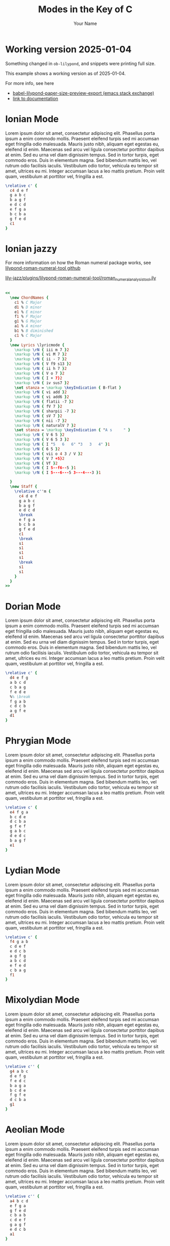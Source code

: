 #+TITLE: Modes in the Key of C
#+AUTHOR: Your Name
#+OPTIONS: num:nil toc:nil date:nil
#+LATEX_HEADER: \usepackage[cm]{fullpage}
#+LATEX_HEADER: \usepackage{fancyhdr}
#+LATEX_HEADER: \usepackage[headheight=15pt, headsep=10pt, top=1in]{geometry} % Ensure sufficient header space
#+LATEX_HEADER: \pagestyle{fancy}
#+LATEX_HEADER: \fancyhf{}
#+LATEX_HEADER: \fancyhead[L]{\textbf{Modes in the Key of C}}
#+LATEX_HEADER: \fancyhead[R]{\textbf{Your Name}}
#+LATEX_HEADER: \fancyfoot[C]{\thepage}
#+LATEX_HEADER: \renewcommand{\headrulewidth}{0.4pt} % Optional: Add a horizontal rule below the header

#+LATEX_HEADER: \makeatletter
#+LATEX_HEADER: \let\ps@plain\ps@fancy % Apply "fancy" style to the first page
#+LATEX_HEADER: \let\maketitle\relax % Suppress default title/author rendering
#+LATEX_HEADER: \makeatother

#+PROPERTY: header-args:lilypond :noweb yes :exports results
#+PROPERTY: header-args:lilypond :prologue (org-babel-ref-resolve "settings[]")

#+name: settings
#+begin_src lilypond :exports none
  \version "2.24.2"

  \include "lilypond-book-preamble.ly"

  \include "jazzchords.ily"
  %% \include "lilyjazz.ily"
  \include "jazzextras.ily"
  \include "roman_numeral_analysis_tool.ily"
  \include "bv_definitions.ily"

  #(ly:set-option 'use-paper-size-for-page #f)
  #(ly:set-option 'tall-page-formats 'pdf)

  \paper{
    indent=0\mm
    line-width=170\mm
    oddFooterMarkup=##f
    oddHeaderMarkup=##f
    bookTitleMarkup=##f
    scoreTitleMarkup=##f

    #(define fonts
      (set-global-fonts
       #:music "lilyjazz"
       #:brace "lilyjazz"
       #:sans "lilyjazz-chord"
       #:factor (/ staff-height pt 18)
     ))
  }
#+end_src

* Working version 2025-01-04

Something changed in =ob-lilypond=, and snippets were printing full size.

This example shows a working version as of 2025-01-04.

For more info, see here
- [[https://emacs.stackexchange.com/questions/70551/babel-lilypond-paper-size-preview-export][babel-lilypond-paper-size-preview-export (emacs stack exchange)]]
- [[https://lilypond.org/doc/v2.24/Documentation/usage/other-programs][link to documentation]]

* Ionian Mode

Lorem ipsum dolor sit amet, consectetur adipiscing elit. Phasellus
porta ipsum a enim commodo mollis. Praesent eleifend turpis sed mi
accumsan eget fringilla odio malesuada. Mauris justo nibh, aliquam
eget egestas eu, eleifend id enim. Maecenas sed arcu vel ligula
consectetur porttitor dapibus at enim. Sed eu urna vel diam dignissim
tempus. Sed in tortor turpis, eget commodo eros. Duis in elementum
magna. Sed bibendum mattis leo, vel rutrum odio facilisis iaculis.
Vestibulum odio tortor, vehicula eu tempor sit amet, ultrices eu mi.
Integer accumsan lacus a leo mattis pretium. Proin velit quam,
vestibulum at porttitor vel, fringilla a est.

#+begin_src lilypond :file ionian.pdf
    \relative c' {
      c4 d e f
      g a b c
      b a g f
      e d c d
      e f g a
      b c b a
      g f e d
      c1
    }
#+end_src

* Ionian jazzy

For more information on how the Roman numeral package works, see
[[https://github.com/davidnalesnik/lilypond-roman-numeral-tool][lilypond-roman-numeral-tool github]]

[[file:~/dev/github-bv/lily-jazz/plugins/lilypond-roman-numeral-tool/roman_numeral_analysis_tool.ily][lily-jazz/plugins/lilypond-roman-numeral-tool/roman_numeral_analysis_tool.ily]]

#+begin_src lilypond :file ionian-jazz.pdf :exports both

  <<
    \new ChordNames {
      c1 % C Major
      d1 % D minor
      e1 % E minor
      f1 % F Major
      g1 % G Major
      a1 % A minor
      b1 % B diminished
      c1 % C Major
    }
    \new Lyrics \lyricmode {
      \markup \rN { iii m 7 }2
      \markup \rN { vi M 7 }2
      \markup \rN { ii - 7 }2
      \markup \rN { V f9 s13 }2
      \markup \rN { ii h 7 }2
      \markup \rN { V o 7 }2
      \markup \rN { I + 7}2
      \markup \rN { iv sus7 }2
      \set stanza = \markup \keyIndication { B-flat }
      \markup \rN { vi add }2
      \markup \rN { vi add6 }2
      \markup \rN { flatii -7 }2
      \markup \rN { fV 7 }2
      \markup \rN { sharpii -7 }2
      \markup \rN { sV 7 }2
      \markup \rN { nii -7 }2
      \markup \rN { naturalV 7 }2
      \set stanza = \markup \keyIndication { "A s     " }
      \markup \rN { V 6 5 }2
      \markup \rN { V 6 5 3 }2
      \markup \rN { I "5   6   6" "3   3   4" }1
      \markup \rN { 6 5 }2
      \markup \rN { vii o 4 3 / V }2
      \markup \rN { V 7 +5}2
      \markup \rN { Vf }2
      \markup \rN { I 5--f6--5 }1
      \markup \rN { I 5---6---5 3---4---3 }1

    }
    \new Staff {
      \relative c''m {
        c4 d e f
        g a b c
        b a g f
        e d c d
        \break
        e f g a
        b c b a
        g f e d
        c1
        \break
        s1
        s1
        s1
        s1
        \break
        s1
        s1
      }
    }
  >>
#+end_src


* Dorian Mode

Lorem ipsum dolor sit amet, consectetur adipiscing elit. Phasellus
porta ipsum a enim commodo mollis. Praesent eleifend turpis sed mi
accumsan eget fringilla odio malesuada. Mauris justo nibh, aliquam
eget egestas eu, eleifend id enim. Maecenas sed arcu vel ligula
consectetur porttitor dapibus at enim. Sed eu urna vel diam dignissim
tempus. Sed in tortor turpis, eget commodo eros. Duis in elementum
magna. Sed bibendum mattis leo, vel rutrum odio facilisis iaculis.
Vestibulum odio tortor, vehicula eu tempor sit amet, ultrices eu mi.
Integer accumsan lacus a leo mattis pretium. Proin velit quam,
vestibulum at porttitor vel, fringilla a est.

#+begin_src lilypond :file dorian.pdf
    \relative c' {
      d4 e f g
      a b c d
      c b a g
      f e d e
      %% \break
      f g a b
      c d c b
      a g f e
      d1
    }
#+end_src

#+RESULTS:

* Phrygian Mode

Lorem ipsum dolor sit amet, consectetur adipiscing elit. Phasellus
porta ipsum a enim commodo mollis. Praesent eleifend turpis sed mi
accumsan eget fringilla odio malesuada. Mauris justo nibh, aliquam
eget egestas eu, eleifend id enim. Maecenas sed arcu vel ligula
consectetur porttitor dapibus at enim. Sed eu urna vel diam dignissim
tempus. Sed in tortor turpis, eget commodo eros. Duis in elementum
magna. Sed bibendum mattis leo, vel rutrum odio facilisis iaculis.
Vestibulum odio tortor, vehicula eu tempor sit amet, ultrices eu mi.
Integer accumsan lacus a leo mattis pretium. Proin velit quam,
vestibulum at porttitor vel, fringilla a est.

#+begin_src lilypond :file phrygian.pdf
  \relative c' {
    e4 f g a
    b c d e
    d c b a
    g f e f
    g a b c
    d e d c
    b a g f
    e1
  }
#+end_src

* Lydian Mode

Lorem ipsum dolor sit amet, consectetur adipiscing elit. Phasellus
porta ipsum a enim commodo mollis. Praesent eleifend turpis sed mi
accumsan eget fringilla odio malesuada. Mauris justo nibh, aliquam
eget egestas eu, eleifend id enim. Maecenas sed arcu vel ligula
consectetur porttitor dapibus at enim. Sed eu urna vel diam dignissim
tempus. Sed in tortor turpis, eget commodo eros. Duis in elementum
magna. Sed bibendum mattis leo, vel rutrum odio facilisis iaculis.
Vestibulum odio tortor, vehicula eu tempor sit amet, ultrices eu mi.
Integer accumsan lacus a leo mattis pretium. Proin velit quam,
vestibulum at porttitor vel, fringilla a est.

#+begin_src lilypond :file lydian.pdf
  \relative c' {
    f4 g a b
    c d e f
    e d c b
    a g f g
    a b c d
    e f e d
    c b a g
    f1
  }
#+end_src

* Mixolydian Mode

Lorem ipsum dolor sit amet, consectetur adipiscing elit. Phasellus
porta ipsum a enim commodo mollis. Praesent eleifend turpis sed mi
accumsan eget fringilla odio malesuada. Mauris justo nibh, aliquam
eget egestas eu, eleifend id enim. Maecenas sed arcu vel ligula
consectetur porttitor dapibus at enim. Sed eu urna vel diam dignissim
tempus. Sed in tortor turpis, eget commodo eros. Duis in elementum
magna. Sed bibendum mattis leo, vel rutrum odio facilisis iaculis.
Vestibulum odio tortor, vehicula eu tempor sit amet, ultrices eu mi.
Integer accumsan lacus a leo mattis pretium. Proin velit quam,
vestibulum at porttitor vel, fringilla a est.

#+begin_src lilypond :file mixolydian.pdf
  \relative c'' {
    g4 a b c
    d e f g
    f e d c
    b a g a
    b c d e
    f g f e
    d c b a
    g1
  }
#+end_src

* Aeolian Mode

Lorem ipsum dolor sit amet, consectetur adipiscing elit. Phasellus
porta ipsum a enim commodo mollis. Praesent eleifend turpis sed mi
accumsan eget fringilla odio malesuada. Mauris justo nibh, aliquam
eget egestas eu, eleifend id enim. Maecenas sed arcu vel ligula
consectetur porttitor dapibus at enim. Sed eu urna vel diam dignissim
tempus. Sed in tortor turpis, eget commodo eros. Duis in elementum
magna. Sed bibendum mattis leo, vel rutrum odio facilisis iaculis.
Vestibulum odio tortor, vehicula eu tempor sit amet, ultrices eu mi.
Integer accumsan lacus a leo mattis pretium. Proin velit quam,
vestibulum at porttitor vel, fringilla a est.

#+begin_src lilypond :file aeolian.pdf
  \relative c'' {
    a4 b c d
    e f g a
    g f e d
    c b a b
    c d e f
    g a g f
    e d c b
    a1
  }
#+end_src

* Locrian Mode

Lorem ipsum dolor sit amet, consectetur adipiscing elit. Phasellus
porta ipsum a enim commodo mollis. Praesent eleifend turpis sed mi
accumsan eget fringilla odio malesuada. Mauris justo nibh, aliquam
eget egestas eu, eleifend id enim. Maecenas sed arcu vel ligula
consectetur porttitor dapibus at enim. Sed eu urna vel diam dignissim
tempus. Sed in tortor turpis, eget commodo eros. Duis in elementum
magna. Sed bibendum mattis leo, vel rutrum odio facilisis iaculis.
Vestibulum odio tortor, vehicula eu tempor sit amet, ultrices eu mi.
Integer accumsan lacus a leo mattis pretium. Proin velit quam,
vestibulum at porttitor vel, fringilla a est.

#+begin_src lilypond :file locrian.pdf
  \relative c'' {
    b4 c d e
    f g a b
    a g f e
    d c b c
    d e f g
    a b a g
    f e d c
    b1
  }
#+end_src
